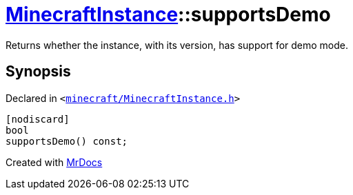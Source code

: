 [#MinecraftInstance-supportsDemo]
= xref:MinecraftInstance.adoc[MinecraftInstance]::supportsDemo
:relfileprefix: ../
:mrdocs:


Returns whether the instance, with its version, has support for demo mode&period;



== Synopsis

Declared in `&lt;https://github.com/PrismLauncher/PrismLauncher/blob/develop/launcher/minecraft/MinecraftInstance.h#L105[minecraft&sol;MinecraftInstance&period;h]&gt;`

[source,cpp,subs="verbatim,replacements,macros,-callouts"]
----
[nodiscard]
bool
supportsDemo() const;
----



[.small]#Created with https://www.mrdocs.com[MrDocs]#
